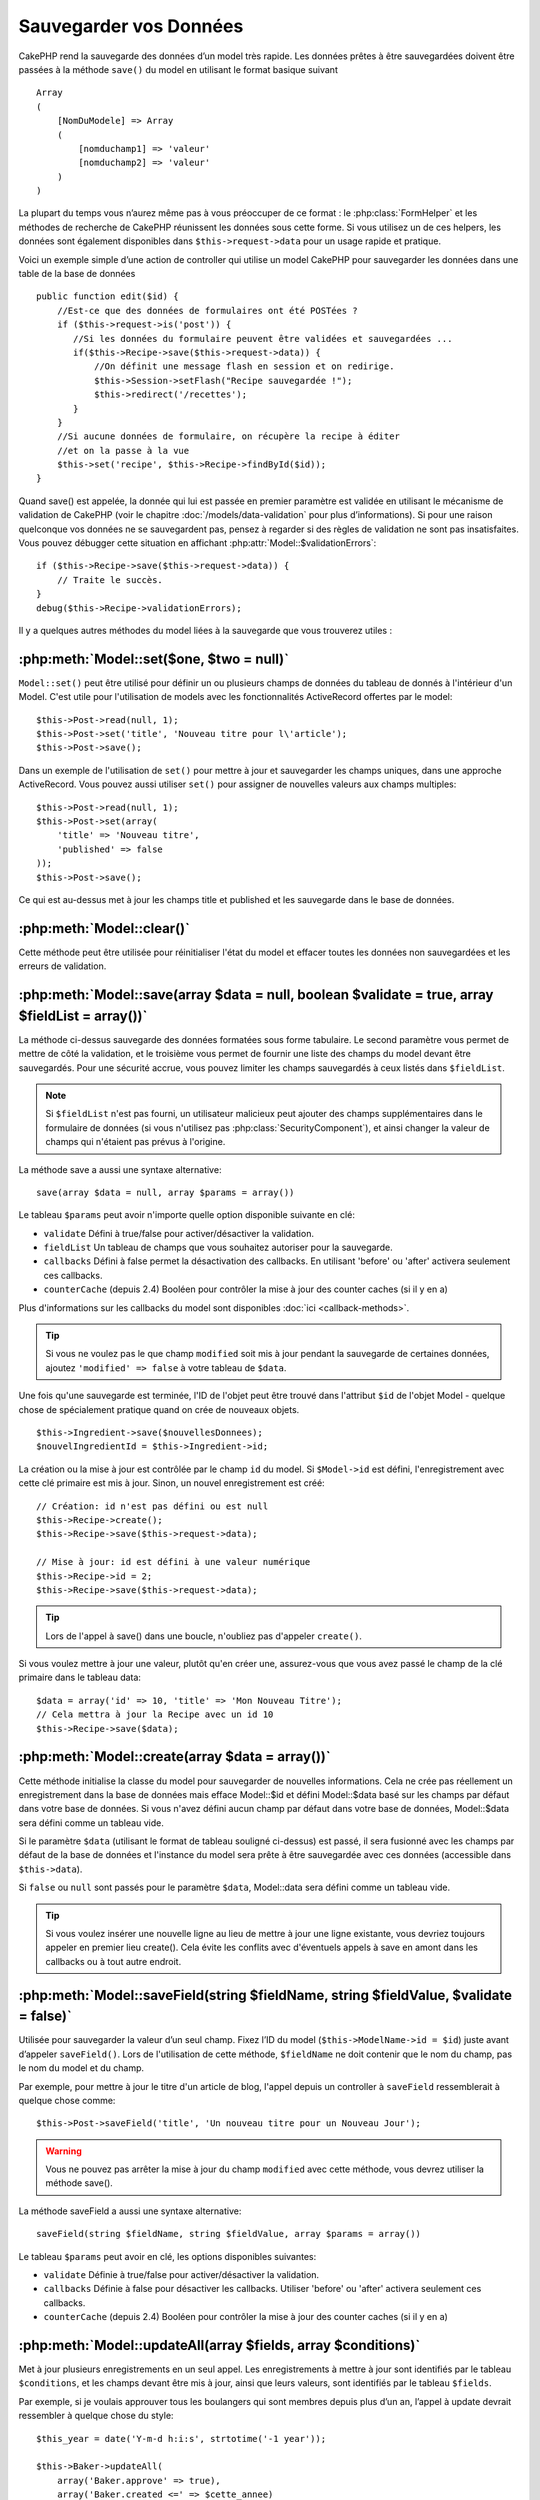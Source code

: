 Sauvegarder vos Données
#######################

CakePHP rend la sauvegarde des données d’un model très rapide. Les données
prêtes à être sauvegardées doivent être passées à la méthode ``save()`` du
model en utilisant le format basique suivant ::

    Array
    (
        [NomDuModele] => Array
        (
            [nomduchamp1] => 'valeur'
            [nomduchamp2] => 'valeur'
        )
    )

La plupart du temps vous n’aurez même pas à vous préoccuper de ce format :
le :php:class:`FormHelper` et les méthodes de recherche de CakePHP réunissent
les données sous cette forme. Si vous utilisez un de ces helpers, les données
sont également disponibles dans ``$this->request->data`` pour un usage rapide
et pratique.

Voici un exemple simple d’une action de controller qui utilise un model
CakePHP pour sauvegarder les données dans une table de la base de données ::

    public function edit($id) {
        //Est-ce que des données de formulaires ont été POSTées ?
        if ($this->request->is('post')) {
           //Si les données du formulaire peuvent être validées et sauvegardées ...
           if($this->Recipe->save($this->request->data)) {
               //On définit une message flash en session et on redirige.
               $this->Session->setFlash("Recipe sauvegardée !");
               $this->redirect('/recettes');
           }
        }
        //Si aucune données de formulaire, on récupère la recipe à éditer
        //et on la passe à la vue
        $this->set('recipe', $this->Recipe->findById($id));
    }

Quand save() est appelée, la donnée qui lui est passée en premier paramètre
est validée en utilisant le mécanisme de validation de CakePHP (voir le
chapitre :doc:`/models/data-validation` pour plus d’informations). Si pour une
raison quelconque vos données ne se sauvegardent pas, pensez à regarder si
des règles de validation ne sont pas insatisfaites. Vous pouvez débugger cette
situation en affichant :php:attr:`Model::$validationErrors`::

    if ($this->Recipe->save($this->request->data)) {
        // Traite le succès.
    }
    debug($this->Recipe->validationErrors);

Il y a quelques autres méthodes du model liées à la sauvegarde que vous
trouverez utiles :

:php:meth:`Model::set($one, $two = null)`
=========================================

``Model::set()`` peut être utilisé pour définir un ou plusieurs champs de
données du tableau de donnés à l'intérieur d'un Model. C'est utile pour
l'utilisation de models avec les fonctionnalités ActiveRecord offertes
par le model::

    $this->Post->read(null, 1);
    $this->Post->set('title', 'Nouveau titre pour l\'article');
    $this->Post->save();

Dans un exemple de l'utilisation de ``set()`` pour mettre à jour et sauvegarder
les champs uniques, dans une approche ActiveRecord. Vous pouvez aussi utiliser
``set()`` pour assigner de nouvelles valeurs aux champs multiples::

    $this->Post->read(null, 1);
    $this->Post->set(array(
        'title' => 'Nouveau titre',
        'published' => false
    ));
    $this->Post->save();

Ce qui est au-dessus met à jour les champs title et published et les sauvegarde
dans le base de données.

:php:meth:`Model::clear()`
==========================

Cette méthode peut être utilisée pour réinitialiser l'état du model et effacer
toutes les données non sauvegardées et les erreurs de validation.

.. versionadded:: 2.4


:php:meth:`Model::save(array $data = null, boolean $validate = true, array $fieldList = array())`
=================================================================================================

La méthode ci-dessus sauvegarde des données formatées sous forme tabulaire.
Le second paramètre vous permet de mettre de côté la validation, et le
troisième vous permet de fournir une liste des champs du model devant être
sauvegardés. Pour une sécurité accrue, vous pouvez limiter les champs
sauvegardés à ceux listés dans ``$fieldList``.

.. note::
    Si ``$fieldList`` n'est pas fourni, un utilisateur malicieux peut ajouter
    des champs supplémentaires dans le formulaire de données (si vous
    n'utilisez pas :php:class:`SecurityComponent`), et ainsi changer la valeur
    de champs qui n'étaient pas prévus à l'origine.

La méthode save a aussi une syntaxe alternative::

    save(array $data = null, array $params = array())

Le tableau ``$params`` peut avoir n'importe quelle option disponible
suivante en clé:

* ``validate`` Défini à true/false pour activer/désactiver la validation.
* ``fieldList`` Un tableau de champs que vous souhaitez autoriser pour la
  sauvegarde.
* ``callbacks`` Défini à false permet la désactivation des callbacks. En
  utilisant 'before' ou 'after' activera seulement ces callbacks.
* ``counterCache`` (depuis 2.4) Booléen pour contrôler la mise à jour des
  counter caches (si il y en a)

Plus d'informations sur les callbacks du model sont disponibles
:doc:`ici <callback-methods>`.


.. tip::

    Si vous ne voulez pas le que champ ``modified`` soit mis à jour pendant
    la sauvegarde de certaines données, ajoutez ``'modified' => false``
    à votre tableau de ``$data``.

Une fois qu'une sauvegarde est terminée, l'ID de l'objet peut être trouvé dans
l'attribut ``$id`` de l'objet Model - quelque chose de spécialement pratique
quand on crée de nouveaux objets.

::

    $this->Ingredient->save($nouvellesDonnees);
    $nouvelIngredientId = $this->Ingredient->id;

La création ou la mise à jour est contrôlée par le champ ``id`` du model.
Si ``$Model->id`` est défini, l'enregistrement avec cette clé primaire est
mis à jour. Sinon, un nouvel enregistrement est créé::

    // Création: id n'est pas défini ou est null
    $this->Recipe->create();
    $this->Recipe->save($this->request->data);

    // Mise à jour: id est défini à une valeur numérique
    $this->Recipe->id = 2;
    $this->Recipe->save($this->request->data);

.. tip::

    Lors de l'appel à save() dans une boucle, n'oubliez pas d'appeler
    ``create()``.


Si vous voulez mettre à jour une valeur, plutôt qu'en créer une, assurez-vous
que vous avez passé le champ de la clé primaire  dans le tableau data::

    $data = array('id' => 10, 'title' => 'Mon Nouveau Titre');
    // Cela mettra à jour la Recipe avec un id 10
    $this->Recipe->save($data);

:php:meth:`Model::create(array $data = array())`
================================================

Cette méthode initialise la classe du model pour sauvegarder de nouvelles
informations.
Cela ne crée pas réellement un enregistrement dans la base de données mais
efface Model::$id et défini Model::$data basé sur les champs par défaut dans
votre base de données. Si vous n'avez défini aucun champ par défaut dans votre
base de données, Model::$data sera défini comme un tableau vide.

Si le paramètre ``$data`` (utilisant le format de tableau souligné ci-dessus)
est passé, il sera fusionné avec les champs par défaut de la base de données
et l'instance du model sera prête à être sauvegardée avec ces données
(accessible dans ``$this->data``).

Si ``false`` ou ``null`` sont passés pour le paramètre ``$data``, Model::data
sera défini comme un tableau vide.

.. tip::

    Si vous voulez insérer une nouvelle ligne au lieu de mettre à jour une
    ligne existante, vous devriez toujours appeler en premier lieu create().
    Cela évite les conflits avec d'éventuels appels à save en amont dans les
    callbacks ou à tout autre endroit.

:php:meth:`Model::saveField(string $fieldName, string $fieldValue, $validate = false)`
======================================================================================

Utilisée pour sauvegarder la valeur d’un seul champ. Fixez l’ID du model
(``$this->ModelName->id = $id``) juste avant d’appeler ``saveField()``. Lors de
l'utilisation de cette méthode, ``$fieldName`` ne doit contenir que le nom du
champ, pas le nom du model et du champ.

Par exemple, pour mettre à jour le titre d'un article de blog, l'appel
depuis un controller à ``saveField`` ressemblerait à quelque chose comme::

    $this->Post->saveField('title', 'Un nouveau titre pour un Nouveau Jour');

.. warning::

    Vous ne pouvez pas arrêter la mise à jour du champ ``modified`` avec cette
    méthode, vous devrez utiliser la méthode save().

La méthode saveField a aussi une syntaxe alternative::

    saveField(string $fieldName, string $fieldValue, array $params = array())

Le tableau ``$params`` peut avoir en clé, les options disponibles
suivantes:

* ``validate`` Définie à true/false pour activer/désactiver la validation.
* ``callbacks`` Définie à false pour désactiver les callbacks. Utiliser
  'before' ou 'after' activera seulement ces callbacks.
* ``counterCache`` (depuis 2.4) Booléen pour contrôler la mise à jour des
  counter caches (si il y en a)

    
:php:meth:`Model::updateAll(array $fields, array $conditions)`
==============================================================

Met à jour plusieurs enregistrements en un seul appel. Les enregistrements à
mettre à jour sont identifiés par le tableau ``$conditions``, et les champs
devant être mis à jour, ainsi que leurs valeurs, sont identifiés par
le tableau ``$fields``.

Par exemple, si je voulais approuver tous les boulangers qui sont membres
depuis plus d’un an, l’appel à update devrait ressembler à quelque chose
du style:: 

    $this_year = date('Y-m-d h:i:s', strtotime('-1 year'));

    $this->Baker->updateAll(
        array('Baker.approve' => true),
        array('Baker.created <=' => $cette_annee)
    );

.. tip::

    Le tableau $fields accepte des expressions SQL. Les valeurs littérales
    doivent être manuellement quotées en utilisant
    :php:meth:`Sanitize::escape()`.

.. note::

    Même si le champ modifié existe pour le model qui vient d'être mis à jour,
    il ne sera pas mis à jour automatiquement par l'ORM. Ajoutez le seulement
    manuellement au tableau si vous avez besoin de le mettre à jour.

Par exemple, pour fermer tous les tickets qui appartiennent à un certain
client::

    $this->Ticket->updateAll(
        array('Ticket.status' => "'closed'"),
        array('Ticket.client_id' => 453)
    );

Par défaut, updateAll() joindra automatiquement toute association belongsTo
pour les bases de données qui suportent la jointure. Pour éviter cela,
délier les associations temporairement.

:php:meth:`Model::saveMany(array $data = null, array $options = array())`
=========================================================================

La méthode utilisée pour sauvegarder les lignes multiples du même model en
une fois. Les options suivantes peuvent être utilisées:

* ``validate``: Défini à false pour désactiver la validation, true pour
  valider chaque enregistrement avant la sauvegarde, 'first' pour valider
  *tous* les enregistrements avant qu'un soit sauvegardé (par défaut),
* ``atomic``: Si true (par défaut), essaiera de sauvegarder tous les
  enregistrements en une seule transaction.
  Devrait être défini à false si la base de données/table ne supporte pas les
  transactions.
* ``fieldList``: Equivalent au paramètre $fieldList dans Model::save()
* ``deep``: (since 2.1) Si défini à true, les données associées sont aussi
  sauvegardées, regardez aussi saveAssociated.
* ``counterCache`` (depuis 2.4) Booléen pour contrôler la mise à jour des
  counter caches (si il y en a)

Pour sauvegarder de multiples enregistrements d'un unique model, $data
a besoin d'être un tableau d'enregistrements indexé numériquement comme
ceci::

    $data = array(
        array('title' => 'titre 1'),
        array('title' => 'titre 2'),
    )

.. note::

    Notez que nous passons les indices numériques de la variable habituelle
    ``$data`` contenant le clé Article. Quand vous passez plusieurs
    enregistrements du même model, les tableaux d'enregistrements doivent
    être seulement indexés numériquement sans la clé model.

Il est aussi possible d'avoir les données dans le format suivant::

    $data = array(
        array('Article' => array('title' => 'title 1')),
        array('Article' => array('title' => 'title 2')),
    )

Pour sauvegarder les données associées avec ``$options['deep'] = true``
(depuis 2.1), les deux exemples ci-dessus ressembleraient à cela::

    $data = array(
        array('title' => 'title 1', 'Assoc' => array('field' => 'value')),
        array('title' => 'title 2'),
    )
    $data = array(
        array('Article' => array('title' => 'title 1'), 'Assoc' => array('field' => 'value')),
        array('Article' => array('title' => 'title 2')),
    )
    $Model->saveMany($data, array('deep' => true));

Gardez à l'esprit que si vous souhaitez mettre à jour un enregistrement au lieu
d'en créer un nouveau, vous devez juste ajouter en index la clé primaire à la
ligne de donnée::

    array(
        array('Article' => array('title' => 'New article')), // Ceci crée une nouvelle ligne
        array('Article' => array('id' => 2, 'title' => 'title 2')), // Ceci met à jour une ligne existante
    )


:php:meth:`Model::saveAssociated(array $data = null, array $options = array())`
===============================================================================

Méthode utilisée pour sauvegarder des associations de model en une seule fois.
Les options suivantes peuvent être utilisées:

* ``validate``: Définie à false pour désactiver la validation, true pour
  valider chaque enregistrement avant sauvegarde, 'first' pour valider *tous*
  les enregistrements avant toute sauvegarde (par défaut).
* ``atomic``: Si à true (par défaut), va tenter de sauvegarder tous les
  enregistrements en une seule transaction.
  Devrait être défini à false si la base de données/table ne supporte pas les
  transactions.
* ``fieldList``: Equivalent au paramètre $fieldList de Model::save().
* ``deep``: (depuis 2.1) Si défini à true, les données pas seulement associées
  directement vont être sauvegardées, mais aussi les données associées
  imbriquées plus profondément. Par défaut à false.
* ``counterCache`` (depuis 2.4) Booléen pour contrôler la mise à jour des
  counter caches (si il y en a)

Pour sauvegarder un enregistrement et tous ses enregistrements liés avec une
association hasOne ou belongsTo, le tableau de données devra ressembler à
cela::

    array(
        'User' => array('username' => 'billy'),
        'Profile' => array('sex' => 'Male', 'occupation' => 'Programmer'),
    )

Pour sauvegarder un enregistrement et ses enregistrements liés avec une
association hasMany, le tableau de données devra ressembler à cela::

    $data = array(
        'Article' => array('title' => 'My first article'),
        'Comment' => array(
            array('body' => 'Comment 1', 'user_id' => 1),
            array('body' => 'Comment 2', 'user_id' => 12),
            array('body' => 'Comment 3', 'user_id' => 40),
        ),
    );

Et pour sauvegarder un enregistrement avec ses enregistrements liés par hasMany
qui ont plus de deux niveaux d'association de profondeur, le tableau de données
devra être comme suit::

   $data = array(
        'User' => array('email' => 'john-doe@cakephp.org'),
        'Cart' => array(
            array(
                'payment_status_id' => 2,
                'total_cost' => 250,
                'CartItem' => array(
                    array(
                        'cart_product_id' => 3,
                        'quantity' => 1,
                        'cost' => 100,
                    ),
                    array(
                        'cart_product_id' => 5,
                        'quantity' => 1,
                        'cost' => 150,
                    )
                )
            )
        )
    );

.. note::

    Si cela réussit, la clé étrangère du model principal va être stockée dans
    le champ id du model lié, par ex: ``$this->RelatedModel->id``.

.. warning::

    Attention quand vous vérifiez les appels saveAssociated avec l'option
    atomic définie à false. Elle retourne un tableau au lieu d'un boléen.

.. versionchanged:: 2.1
    Vous pouvez maintenant aussi sauvegarder les données associées avec
    la configuration ``$options['deep'] = true;``.

Pour sauvegarder un enregistrement et ses enregistrements liés avec une
association hasMany ainsi que les données associées plus profondément
de type Comment belongsTo User, le tableau de données devra ressembler à
ceci::

    $data = array(
        'Article' => array('title' => 'My first article'),
        'Comment' => array(
            array('body' => 'Comment 1', 'user_id' => 1),
            array('body' => 'Sauvegarder aussi un nouveau user', 'User' => array('first' => 'mad', 'last' => 'coder'))
        ),
    )

Et sauvegarder cette donnée avec::

    $Article->saveAssociated($data, array('deep' => true));

.. versionchanged:: 2.1
    ``Model::saveAll()`` et ses amis supportent maintenant qu'on leur passe
    `fieldList` pour des models multiples.

Exemple d'utilisation de ``fieldList`` avec de multiples models::

    $this->SomeModel->saveAll($data, array(
        'fieldList' => array(
            'SomeModel' => array('field_1'),
            'AssociatedModel' => array('field_2', 'field_3')
        )
    ));

La fieldList sera un tableau d'alias de model en clé et de tableaux avec les
champs en valeur. Les noms de model ne sont pas imbriqués comme dans les
données à sauvegarder.

:php:meth:`Model::saveAll(array $data = null, array $options = array())`
========================================================================

La fonction ``saveAll`` est juste un wrapper autour des méthodes ``saveMany``
et ``saveAssociated``. Elle va inspecter les données et déterminer quel type
de sauvegarde elle devra effectuer. Si les données sont bien formatées en
un tableau indicé numériquement, ``saveMany`` sera appelée, sinon
``saveAssociated`` sera utilisée.

Cette fonction reçoit les mêmes options que les deux précédentes, et est
généralement une fonction rétro-compatible. Il est recommandé d'utiliser
soit ``saveMany`` soit ``saveAssociated`` selon le cas.


Sauvegarder les Données de Models Liés (hasOne, hasMany, belongsTo)
===================================================================

Quand vous travaillez avec des models associés, il est important de réaliser
que la sauvegarde de données de model devrait toujours être faite avec le model
CakePHP correspondant. Si vous sauvegardez un nouveau Post et ses Comments
associés, alors vous devriez utiliser les deux models Post et Comment pendant
l'opération de sauvegarde.

Si aucun des enregistrements du model associé n'existe pour l'instant dans le 
système (par exemple, vous voulez sauvegarder un nouveau User et ses 
enregitrements du Profile lié en même temps), vous aurez besoin de sauvegarder 
d'abord le model principal, ou le model parent.

Pour avoir une bonne idée de la façon de faire, imaginons que nous ayons une
action dans notre UsersController qui gère la sauvegarde d'un nouveau User et
son Profile lié. L'action montré en exemple ci-dessous supposera que vous
avez POSTé assez de données (en utilisant FormHelper) pour créer un User
unique et un Profile unique::

    public function add() {
        if (!empty($this->request->data)) {
            // Nous pouvons sauvegarder les données de l'User:
            // it should be in $this->request->data['User']

            $user = $this->User->save($this->request->data);

            // Si l\'user a été sauvegardé, maintenant nous ajoutons cette information aux données
            // et sauvegardons le Profile.

            if (!empty($user)) {
                // L'ID de l\'user nouvellement crée a été défini
                // dans $this->User->id.
                $this->request->data['Profile']['user_id'] = $this->User->id;

                // Parce que notre User hasOne Profile, nous pouvons accéder
                // au model Profile à travers le model User:
                $this->User->Profile->save($this->request->data);
            }
        }
    }

Comme règle, quand vous travaillez avec des associations hasOne, hasMany,
et belongsTo, Tout est question de clé. L'idée de base est de récupérer la clé
d'un autre model et de la placer dans le champ clé étrangère sur l'autre.
Parfois, cela pourra gêner l'utilisation de l'attribut ``$id`` de la classe
model après un ``save()``, mais d'autres fois, cela impliquera juste la
collecte de l'ID provenant d'un champ caché d'un formulaire qui vient
d'être POSTé d'une action d'un controller.

Pour compléter l'approche fondamentale utilisée ci-dessus, CakePHP offre
également une méthode très pratique ``saveAssociated()``, qui vous permet
de valider et de sauvegarder de multiples models en une fois. De plus,
``saveAssociated()`` fournit un support transactionnel pour s'assurer
de l'intégrité des données dans votre base de données (par ex: si un model
échoue dans la sauvegarde, les autres models ne seront également pas
sauvegardés).

.. note::

    Pour que les transactions fonctionnent correctement dans MySQL, vos tables
    doivent utiliser le moteur InnoDB. Souvenez-vous que les tables MyISAM ne
    supportent pas les transactions.

Voyons comment nous pouvons utiliser ``saveAssociated()`` pour sauvegarder les
models Company et Account en même temps.

Tout d'abord, vous avez besoin de construire votre formulaire pour les deux
models Company and Account (nous supposerons que Company hasMany Account)::

    echo $this->Form->create('Company', array('action' => 'add'));
    echo $this->Form->input('Company.name', array('label' => 'Company name'));
    echo $this->Form->input('Company.description');
    echo $this->Form->input('Company.location');

    echo $this->Form->input('Account.0.name', array('label' => 'Account name'));
    echo $this->Form->input('Account.0.username');
    echo $this->Form->input('Account.0.email');

    echo $this->Form->end('Add');

Regardez comment nous avons nommé les champs de formulaire pour le model
Account. Si Company est notre model principal, ``saveAssociated()`` va
s'attendre à ce que les données du model lié (Account) arrivent dans un
format spécifique. Et avoir ``Account.0.fieldName`` est exactement ce dont
nous avons besoin.

.. note::

    Le champ ci-dessus est nécessaire pour une association hasMany. Si
    l'association entre les models est hasOne, vous devrez utiliser la
    notation ModelName.fieldName pour le model associé.

Maintenant, dans notre CompaniesController nous pouvons créer une action
``add()``::

    public function add() {
        if (!empty($this->request->data)) {
            // Utilisez ce qui suit pour éviter les erreurs de validation:
            unset($this->Company->Account->validate['company_id']);
            $this->Company->saveAssociated($this->request->data);
        }
    }

C'est tout pour le moment. Maintenant nos models Company et Account seront
validés et sauvegardé en même temps. Par défaut ``saveAssociated``
validera toutes les valeurs passées et ensuite essaiera d'effectuer une
sauvegarde pour chacun.

Sauvegarder hasMany through data
================================

Regardons comment les données stockées dans une table jointe pour deux models
sont sauvegardées. Comme montré dans la section :ref:`hasMany-through`,
la table jointe est associée pour chaque model en utilisant un type de relation
`hasMany`. Notre exemple est une problématique lancée par la Tête de l'Ecole
Cake qui nous demande d'écrire une application qui lui permette de connecter
la présence d'un étudiant à un cours avec les journées assistées et de
validées. Jettez un oeil au code suivant.::

   // Controller/CourseMembershipController.php
   class CourseMembershipsController extends AppController {
       public $uses = array('CourseMembership');

       public function index() {
           $this->set('courseMembershipsList', $this->CourseMembership->find('all'));
       }

       public function add() {
           if ($this->request->is('post')) {
               if ($this->CourseMembership->saveAssociated($this->request->data)) {
                   $this->redirect(array('action' => 'index'));
               }
           }
       }
   }

   // View/CourseMemberships/add.ctp

   <?php echo $this->Form->create('CourseMembership'); ?>
       <?php echo $this->Form->input('Student.first_name'); ?>
       <?php echo $this->Form->input('Student.last_name'); ?>
       <?php echo $this->Form->input('Course.name'); ?>
       <?php echo $this->Form->input('CourseMembership.days_attended'); ?>
       <?php echo $this->Form->input('CourseMembership.grade'); ?>
       <button type="submit">Save</button>
   <?php echo  $this->Form->end(); ?>


Le tableau de données ressemblera à ceci quand il sera soumis.::

    Array
    (
        [Student] => Array
        (
            [first_name] => Joe
            [last_name] => Bloggs
        )

        [Course] => Array
        (
            [name] => Cake
        )

        [CourseMembership] => Array
        (
            [days_attended] => 5
            [grade] => A
        )

    )

Cake va heureusement être capable de sauvegarder le lot ensemble et d'assigner
les clés étrangères de Student et de Course dans CourseMembership avec
un appel `saveAssociated` avec cette structure de données. Si nous lançons
l'action index de notre CourseMembershipsController, la structure de données
reçue maintenant par un find('all') est::

    Array
    (
        [0] => Array
        (
            [CourseMembership] => Array
            (
                [id] => 1
                [student_id] => 1
                [course_id] => 1
                [days_attended] => 5
                [grade] => A
            )

            [Student] => Array
            (
                [id] => 1
                [first_name] => Joe
                [last_name] => Bloggs
            )

            [Course] => Array
            (
                [id] => 1
                [name] => Cake
            )
        )
    )

Il y a bien sûr beaucoup de façons de travailler avec un model joint. La
version ci-dessus suppose que vous voulez sauvegarder tout en une fois.
Il y aura des cas où vous voudrez créer les Student et Course
indépendamment et associer les deux ensemble avec CourseMemberShip plus tard.
Donc, vous aurez peut-être un formulaire qui permet la sélection de students
et de courses existants à partir d'une liste de choix ou d'une entrée d'un ID
et ensuite les deux meta-champs pour CourseMembership, par ex.::

        // View/CourseMemberships/add.ctp

        <?php echo $form->create('CourseMembership'); ?>
            <?php echo $this->Form->input('Student.id', array('type' => 'text', 'label' => 'Student ID', 'default' => 1)); ?>
            <?php echo $this->Form->input('Course.id', array('type' => 'text', 'label' => 'Course ID', 'default' => 1)); ?>
            <?php echo $this->Form->input('CourseMembership.days_attended'); ?>
            <?php echo $this->Form->input('CourseMembership.grade'); ?>
            <button type="submit">Save</button>
        <?php echo $this->Form->end(); ?>

Et le POST résultant::

    Array
    (
        [Student] => Array
        (
            [id] => 1
        )

        [Course] => Array
        (
            [id] => 1
        )

        [CourseMembership] => Array
        (
            [days_attended] => 10
            [grade] => 5
        )
    )

Encore une fois, Cake est bon pour nous et envoie les id de Student et de
Course dans CourseMembership avec `saveAssociated`.

.. _saving-habtm:

Sauvegarder les Données de Model Lié (HABTM=HasAndBelongsToMany)
----------------------------------------------------------------

Sauvegarder les models qui sont associés avec hasOne, belongsTo, et hasMany
est assez simple: vous venez de remplir le champ de la clé étrangère avec l'ID
du model associé. Une fois que c'est fait, vous appelez juste la méthode
``save()`` sur un model, et tout se relie correctement. Un exemple du format
requis pour le tableau de données passé à ``save()`` pour le model Tag model
est montré ci-dessous::

    Array
    (
        [Recipe] => Array
            (
                [id] => 42
            )
        [Tag] => Array 
            (
                [name] => Italian
            )
    )

Vous pouvez aussi utiliser ce format pour sauvegarder plusieurs enregistrements
et leurs associations HABTM avec ``saveAll()``, en utilisant un tableau comme
celui qui suit::

    Array
    (
        [0] => Array
            (
                [Recipe] => Array
                    (
                        [id] => 42
                    )
                [Tag] => Array
                    (
                        [name] => Italian
                    )
            )
        [1] => Array
            (
                [Recipe] => Array
                    (
                        [id] => 42
                    )
                [Tag] => Array
                    (
                        [name] => Pasta
                    )
            )
        [2] => Array
            (
                [Recipe] => Array
                    (
                        [id] => 51
                    )
                [Tag] => Array
                    (
                        [name] => Mexican
                    )
            )
        [3] => Array
            (
                [Recipe] => Array
                    (
                        [id] => 17
                    )
                [Tag] => Array
                    (
                        [name] => American (new)
                    )
            )
    )

Passer le tableau ci-dessus à ``saveAll()`` va créer les tags contenus, chacun
associé avec leur recettes respectives.

Pour exemple, nous allons construire un formulaire qui crée un nouveau tag et
générerons le tableau de données approprié pour l'associer à la volée avec
certaines recettes.

Le formulaire le plus simple ressemblerait à ceci (nous supposerons que
``$recipe_id`` est déjà défini à une valeur)::

    <?php echo $this->Form->create('Tag');?>
        <?php echo $this->Form->input(
            'Recipe.id',
            array('type' => 'hidden', 'value' => $recipe_id)); ?>
        <?php echo $this->Form->input('Tag.name'); ?>
    <?php echo $this->Form->end('Add Tag'); ?>

Dans cet exemple, vous pouvez voir le champ caché ``Recipe.id`` dont la valeur
est définie selon l'ID de la recette que nous voulons lier au tag.

Quand la méthode ``save()`` est appelée dans le controller, elle va
automatiquement sauvegarder les données HABTM dans la base de données::

    public function add() {
        // Sauvegarder l'association
        if ($this->Tag->save($this->request->data)) {
            // faire quelque chose en cas de succès
        }
    }

Avec le code précédent, notre Tag nouveau est crée et associé avec un Recipe,
dont l'ID a été défini dans ``$this->request->data['Recipe']['id']``.

Les autres façons que nous pouvons avoir envie pour présenter nos données
associées peuvent inclure une liste de select drop down. Les données peuvent
être envoyées d'un model en utilisant la méthode ``find('list')`` et assignées
à une variable de vue du nom du model. Une entrée avec le même nom va
automatiquement envoyer dans ces données dans un ``<select>``::

    // dans le controller:
    $this->set('tags', $this->Recipe->Tag->find('list'));

    // dans la vue:
    $form->input('tags');

Un scénario plus probable avec une relation HABTM incluerait un
``<select>`` défini pour permettre des sélections multiples. Par exemple, un
Recipe peut avoir plusieurs Tags lui étant assignés. Dans ce cas, les données
sort du model de la même façon, mais l'entrée du formulaire est déclarée
légèrement différemment. Le nom du Tag est défini en utilisant la convention
``ModelName``::

    // dans le controller:
    $this->set('tags', $this->Recipe->Tag->find('list'));

    // dans la vue:
    $this->Form->input('Tag');

En utilisant le code précédent, un select drop down est crée, permettant aux
multiples choix d'être automatiquement sauvegarder au Recipe existant en étant
ajouté à la base de données.

Self HABTM
~~~~~~~~~~

Normalement HABTM est utilisé pour lier 2 models ensemble mais il peut
aussi être utilisé avec seulement 1 model, mais il nécéssite une attention
plus grande encore.

La clé est dans la configuration du model ``className``. En ajoutant
simplement une relation ``Project`` HABTM ``Project`` entraine des
problèmes lors des enregistrements de données.
En configurant le ``className`` au nom de models et en utilisant l'alias
en clé, nous évitons ces problèmes.::

    class Project extends AppModel {
        public $hasAndBelongsToMany = array(
            'RelatedProject' => array(
                'className'              => 'Project',
                'foreignKey'             => 'projects_a_id',
                'associationForeignKey'  => 'projects_b_id',
            ),
        );
    }

Créer des éléments de form et sauvegarder les données fonctionne de la même
façon qu'avant mais vous utilisez l'alias à la place. Ceci::

    $this->set('projects', $this->Project->find('list'));
    $this->Form->input('Project');

Devient ceci::

    $this->set('relatedProjects', $this->Project->find('list'));
    $this->Form->input('RelatedProject');
    
Que faire quand HABTM devient compliqué?
~~~~~~~~~~~~~~~~~~~~~~~~~~~~~~~~~~~~~~~~

Par défaut, quand vous sauvegardez une relation HasAndBelongsToMany, Cake
supprime toutes les lignes de la table jointe avant d'en sauvegarder de
nouvelles. Par exemple, si vous avez un Club qui a 10 Children (Enfant)
associés. Vous mettez ensuite à jour le Club avec 2 Children. Le Club aura
seulement 2 Children, et pas 12.

Notez aussi que si vous voulez ajouter plus de champs à joindre (quand il a été
crée ou les meta informations), c'est possible avec les tables jointes HABTM,
mais il est important de comprendre que vous avez une option facile.

HasAndBelongsToMany entre deux models est en réalité un raccourci pour trois
models associés à travers les deux associations hasMany et belongsTo.

Etudiez cet exemple::

    Child hasAndBelongsToMany Club

Une autre façon de regarder cela est d'ajouter un model Membership::

    Child hasMany Membership
    Membership belongsTo Child, Club
    Club hasMany Membership.

Ces deux exemples sont presque les mêmes. Ils utilisent le même montant de
champs nommés dans la base de données et le même montant de models.
Les différences importantes sont que le model "join" est nommé différemment
et que son comportement est plus prévisible.

.. tip::

    Quand votre table jointe contient des champs supplémentaires en plus
    des deux clés étrangères, vous pouvez éviter de perdre les valeurs des
    champs supplémentaires en définissant la clé ``'unique'`` du tableau à
    ``'keepExisting'``. Vous pouvez penser le penser comme quelque chose de
    similaire à 'unique' => true, mais sans perdre les données des champs
    supplémentaires pendant l'opération de sauvegarde. Regardez:
    :ref:`les tablaux des associations HABTM <ref-habtm-arrays>`.

Cependant, dans la plupart des cas, il est plus facile de faire un model pour
la table jointe et de configurer les associations hasMany, belongsTo comme
montré dans l'exemple ci-dessus au lieu d'utiliser une association HABTM.

Datatables
==========

Tandis que CakePHP peut avoir des sources de données qui ne sont pas des driven
de base de données, la plupart du temps, elles le sont. CakePHP est pensé pour
être agnostique et va fonctionner avec MySQL, MSSQL, PostgreSQL et
autres. Vous pouvez créer vos tables de base de données comme vous l'auriez
fait normalement. Quand vous créez vos classes Model, elles seront
automatiquement liées aux tables que vous avez créees. Les noms de table sont
par convention en minuscules et au pluriel avec tous les mots de la table
séparés par des underscores. Par exemple, un nom de mode Ingredient s'attendra
à un nom de table ingredients. Un nom de Model de EventRegistration s'attendra
à un nom de table de event_registrations. CakePHP va inspecter vos tables
pour déterminer le type de données de chaque champ et utiliser cette
information pour automatiser plusieurs fonctionnalités comme l'affichage des
champs de formulaires dans la vue. Les noms de champ sont par convention en
minuscules et séparés par des underscores.

Utiliser created et modified
----------------------------

En définissant un champ ``created`` ou ``modified`` dans votre table de base
de données en type datetime (par défaut à null), CakePHP va reconnaître ces
champs et les remplir automatiquement dès qu'un enregistrement est crée ou
sauvegardé dans la base de données (à moins que les données déjà sauvegardées
contiennent une valeur pour ces champs).

Les champs ``created`` et ``modified`` vont être définis à la date et heure
courante quand l'enregistrement est ajouté pour la première fois. Le champ
modifié sera mis à jour avec la date et l'heure courante dès que
l'enregistrement sera sauvegardé.

Si vous avez ``created`` ou ``modified`` des données dans votre $this->data
(par ex à partir d'un Model::read ou d'un Model::set) avant un Model::save(),
alors les valeurs seront prises à partir de $this->data et ne seront pas mises
à jour automagiquement. Si vous ne souhaitez pas cela, vous pouvez utiliser
``unset($this->data['Model']['modified'])``, etc... Alternativement vous pouvez
surcharger Model::save() pour toujours le faire pour vous::

    class AppModel extends Model {

        public function save($data = null, $validate = true, $fieldList = array()) {
            // Nettoie la valeur du champ modified avant chaque sauvegarde
            $this->set($data);
            if (isset($this->data[$this->alias]['modified'])) {
                unset($this->data[$this->alias]['modified']);
            }
            return parent::save($this->data, $validate, $fieldList);
        }

    }

.. meta::
    :title lang=fr: Sauvegarder vos Données
    :keywords lang=fr: models doc,modèles doc,règles de validation,donnée validation,message flash,modèle null,table php,donnée requêtée,classe php,donnée modèle,table de base de données,tableau,recettes,succès,raison,snap,modèle de données
